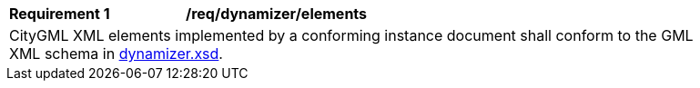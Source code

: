 [[req_dynamizer_elements]]
[width="90%",cols="2,6"]
|===
^|*Requirement  {counter:req-id}* |*/req/dynamizer/elements*
2+|CityGML XML elements implemented by a conforming instance document shall conform to the GML XML schema in http://schemas.opengis.net/citygml/3.0/dynamizer.xsd[dynamizer.xsd].
|===
